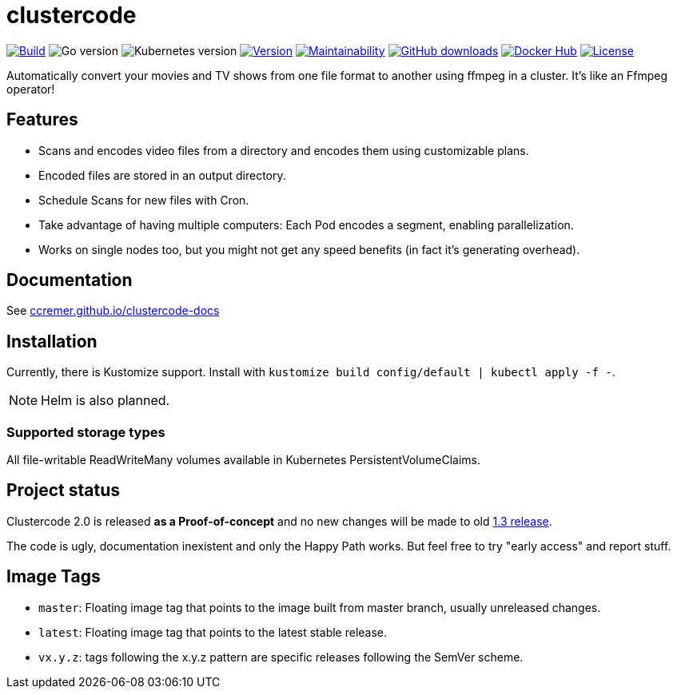 ifndef::env-github[:icons: font]
ifdef::env-github[]
:tip-caption: :bulb:
:note-caption: :information_source:
:important-caption: :heavy_exclamation_mark:
:caution-caption: :fire:
:warning-caption: :warning:
:ext-relative: {outfilesuffix}
endif::[]

= clustercode

image:https://img.shields.io/github/workflow/status/ccremer/clustercode/Build[Build,link=https://github.com/ccremer/clustercode/actions?query=workflow%3ABuild]
image:https://img.shields.io/github/go-mod/go-version/ccremer/clustercode[Go version]
image:https://img.shields.io/badge/k8s-v1.19-blue[Kubernetes version]
image:https://img.shields.io/github/v/release/ccremer/clustercode?include_prereleases[Version,link=https://github.com/ccremer/clustercode/releases]
image:https://img.shields.io/codeclimate/maintainability/ccremer/clustercode[Maintainability,link=https://codeclimate.com/github/ccremer/clustercode]
image:https://img.shields.io/github/downloads/ccremer/clustercode/total[GitHub downloads,link=https://img.shields.io/docker/pulls/ccremer/clustercode]
image:https://img.shields.io/docker/pulls/ccremer/clustercode[Docker Hub,link=https://hub.docker.com/r/ccremer/clustercode]
image:https://img.shields.io/github/license/ccremer/clustercode[License,link=https://github.com/ccremer/clustercode/blob/master/LICENSE]

Automatically convert your movies and TV shows from one file format to another using ffmpeg in a cluster.
It's like an Ffmpeg operator!

== Features

* Scans and encodes video files from a directory and encodes them using customizable plans.
* Encoded files are stored in an output directory.
* Schedule Scans for new files with Cron.
* Take advantage of having multiple computers: Each Pod encodes a segment, enabling parallelization.
* Works on single nodes too, but you might not get any speed benefits (in fact it's generating overhead).

== Documentation

See https://ccremer.github.io/clustercode-docs[ccremer.github.io/clustercode-docs]

== Installation

Currently, there is Kustomize support.
Install with `kustomize build config/default | kubectl apply -f -`.

NOTE: Helm is also planned.

=== Supported storage types

All file-writable ReadWriteMany volumes available in Kubernetes PersistentVolumeClaims.

== Project status

Clustercode 2.0 is released **as a Proof-of-concept** and no new changes will be made to old https://github.com/ccremer/clustercode/tree/1.3.1[1.3 release].

The code is ugly, documentation inexistent and only the Happy Path works.
But feel free to try "early access" and report stuff.

== Image Tags

* `master`: Floating image tag that points to the image built from master branch, usually unreleased changes.
* `latest`: Floating image tag that points to the latest stable release.
* `vx.y.z`: tags following the x.y.z pattern are specific releases following the SemVer scheme.
